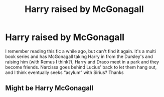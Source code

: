 #+TITLE: Harry raised by McGonagall

* Harry raised by McGonagall
:PROPERTIES:
:Author: lulushcaanteater
:Score: 6
:DateUnix: 1600649191.0
:DateShort: 2020-Sep-21
:FlairText: What's That Fic?
:END:
I remember reading this fic a while ago, but can't find it again. It's a multi book series and has McGonagall taking Harry in from the Dursley's and raising him (with Remus I think?), Harry and Draco meet in a park and they become friends. Narcissa goes behind Lucius' back to let them hang out, and I think eventually seeks “asylum” with Sirius? Thanks


** Might be Harry McGonagall
:PROPERTIES:
:Author: jmrkiwi
:Score: 3
:DateUnix: 1600654341.0
:DateShort: 2020-Sep-21
:END:
